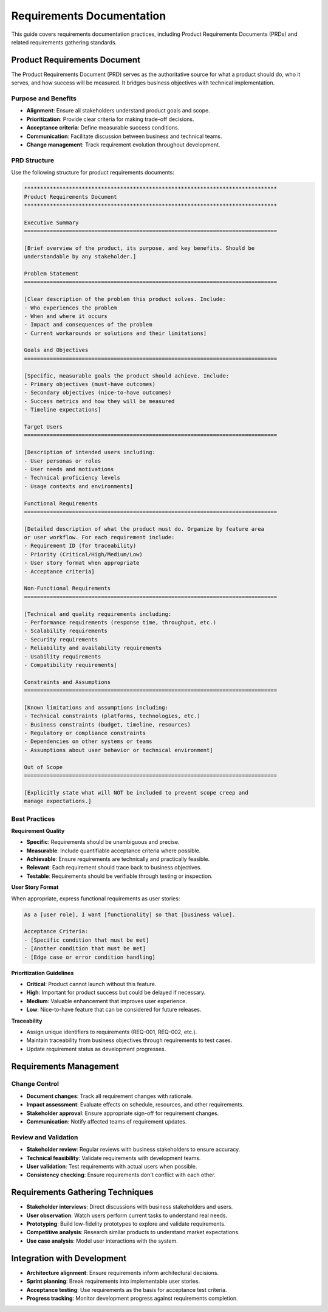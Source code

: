.. vim: set fileencoding=utf-8:
.. -*- coding: utf-8 -*-
.. +--------------------------------------------------------------------------+
   |                                                                          |
   | Licensed under the Apache License, Version 2.0 (the "License");          |
   | you may not use this file except in compliance with the License.         |
   | You may obtain a copy of the License at                                  |
   |                                                                          |
   |     http://www.apache.org/licenses/LICENSE-2.0                           |
   |                                                                          |
   | Unless required by applicable law or agreed to in writing, software      |
   | distributed under the License is distributed on an "AS IS" BASIS,        |
   | WITHOUT WARRANTIES OR CONDITIONS OF ANY KIND, either express or implied. |
   | See the License for the specific language governing permissions and      |
   | limitations under the License.                                           |
   |                                                                          |
   +--------------------------------------------------------------------------+


*******************************************************************************
Requirements Documentation
*******************************************************************************

This guide covers requirements documentation practices, including Product
Requirements Documents (PRDs) and related requirements gathering standards.

Product Requirements Document
===============================================================================

The Product Requirements Document (PRD) serves as the authoritative source for
what a product should do, who it serves, and how success will be measured. It
bridges business objectives with technical implementation.

Purpose and Benefits
-------------------------------------------------------------------------------

* **Alignment**: Ensure all stakeholders understand product goals and scope.
* **Prioritization**: Provide clear criteria for making trade-off decisions.
* **Acceptance criteria**: Define measurable success conditions.
* **Communication**: Facilitate discussion between business and technical teams.
* **Change management**: Track requirement evolution throughout development.

PRD Structure
-------------------------------------------------------------------------------

Use the following structure for product requirements documents:

.. code-block:: rst

    *******************************************************************************
    Product Requirements Document
    *******************************************************************************

    Executive Summary
    ===============================================================================

    [Brief overview of the product, its purpose, and key benefits. Should be 
    understandable by any stakeholder.]

    Problem Statement
    ===============================================================================

    [Clear description of the problem this product solves. Include:
    - Who experiences the problem
    - When and where it occurs  
    - Impact and consequences of the problem
    - Current workarounds or solutions and their limitations]

    Goals and Objectives
    ===============================================================================

    [Specific, measurable goals the product should achieve. Include:
    - Primary objectives (must-have outcomes)
    - Secondary objectives (nice-to-have outcomes)
    - Success metrics and how they will be measured
    - Timeline expectations]

    Target Users
    ===============================================================================

    [Description of intended users including:
    - User personas or roles
    - User needs and motivations  
    - Technical proficiency levels
    - Usage contexts and environments]

    Functional Requirements
    ===============================================================================

    [Detailed description of what the product must do. Organize by feature area 
    or user workflow. For each requirement include:
    - Requirement ID (for traceability)
    - Priority (Critical/High/Medium/Low)
    - User story format when appropriate
    - Acceptance criteria]

    Non-Functional Requirements
    ===============================================================================

    [Technical and quality requirements including:
    - Performance requirements (response time, throughput, etc.)
    - Scalability requirements  
    - Security requirements
    - Reliability and availability requirements
    - Usability requirements
    - Compatibility requirements]

    Constraints and Assumptions
    ===============================================================================

    [Known limitations and assumptions including:
    - Technical constraints (platforms, technologies, etc.)
    - Business constraints (budget, timeline, resources)
    - Regulatory or compliance constraints
    - Dependencies on other systems or teams
    - Assumptions about user behavior or technical environment]

    Out of Scope
    ===============================================================================

    [Explicitly state what will NOT be included to prevent scope creep and 
    manage expectations.]

Best Practices
-------------------------------------------------------------------------------

**Requirement Quality**

* **Specific**: Requirements should be unambiguous and precise.
* **Measurable**: Include quantifiable acceptance criteria where possible.
* **Achievable**: Ensure requirements are technically and practically feasible.
* **Relevant**: Each requirement should trace back to business objectives.
* **Testable**: Requirements should be verifiable through testing or inspection.

**User Story Format**

When appropriate, express functional requirements as user stories:

.. code-block:: text

    As a [user role], I want [functionality] so that [business value].

    Acceptance Criteria:
    - [Specific condition that must be met]
    - [Another condition that must be met]
    - [Edge case or error condition handling]

**Prioritization Guidelines**

* **Critical**: Product cannot launch without this feature.
* **High**: Important for product success but could be delayed if necessary.
* **Medium**: Valuable enhancement that improves user experience.
* **Low**: Nice-to-have feature that can be considered for future releases.

**Traceability**

* Assign unique identifiers to requirements (REQ-001, REQ-002, etc.).
* Maintain traceability from business objectives through requirements to test cases.
* Update requirement status as development progresses.

Requirements Management
===============================================================================

Change Control
-------------------------------------------------------------------------------

* **Document changes**: Track all requirement changes with rationale.
* **Impact assessment**: Evaluate effects on schedule, resources, and other requirements.
* **Stakeholder approval**: Ensure appropriate sign-off for requirement changes.
* **Communication**: Notify affected teams of requirement updates.

Review and Validation
-------------------------------------------------------------------------------

* **Stakeholder review**: Regular reviews with business stakeholders to ensure accuracy.
* **Technical feasibility**: Validate requirements with development teams.
* **User validation**: Test requirements with actual users when possible.
* **Consistency checking**: Ensure requirements don't conflict with each other.

Requirements Gathering Techniques
===============================================================================

* **Stakeholder interviews**: Direct discussions with business stakeholders and users.
* **User observation**: Watch users perform current tasks to understand real needs.
* **Prototyping**: Build low-fidelity prototypes to explore and validate requirements.
* **Competitive analysis**: Research similar products to understand market expectations.
* **Use case analysis**: Model user interactions with the system.

Integration with Development
===============================================================================

* **Architecture alignment**: Ensure requirements inform architectural decisions.
* **Sprint planning**: Break requirements into implementable user stories.
* **Acceptance testing**: Use requirements as the basis for acceptance test criteria.
* **Progress tracking**: Monitor development progress against requirements completion.
